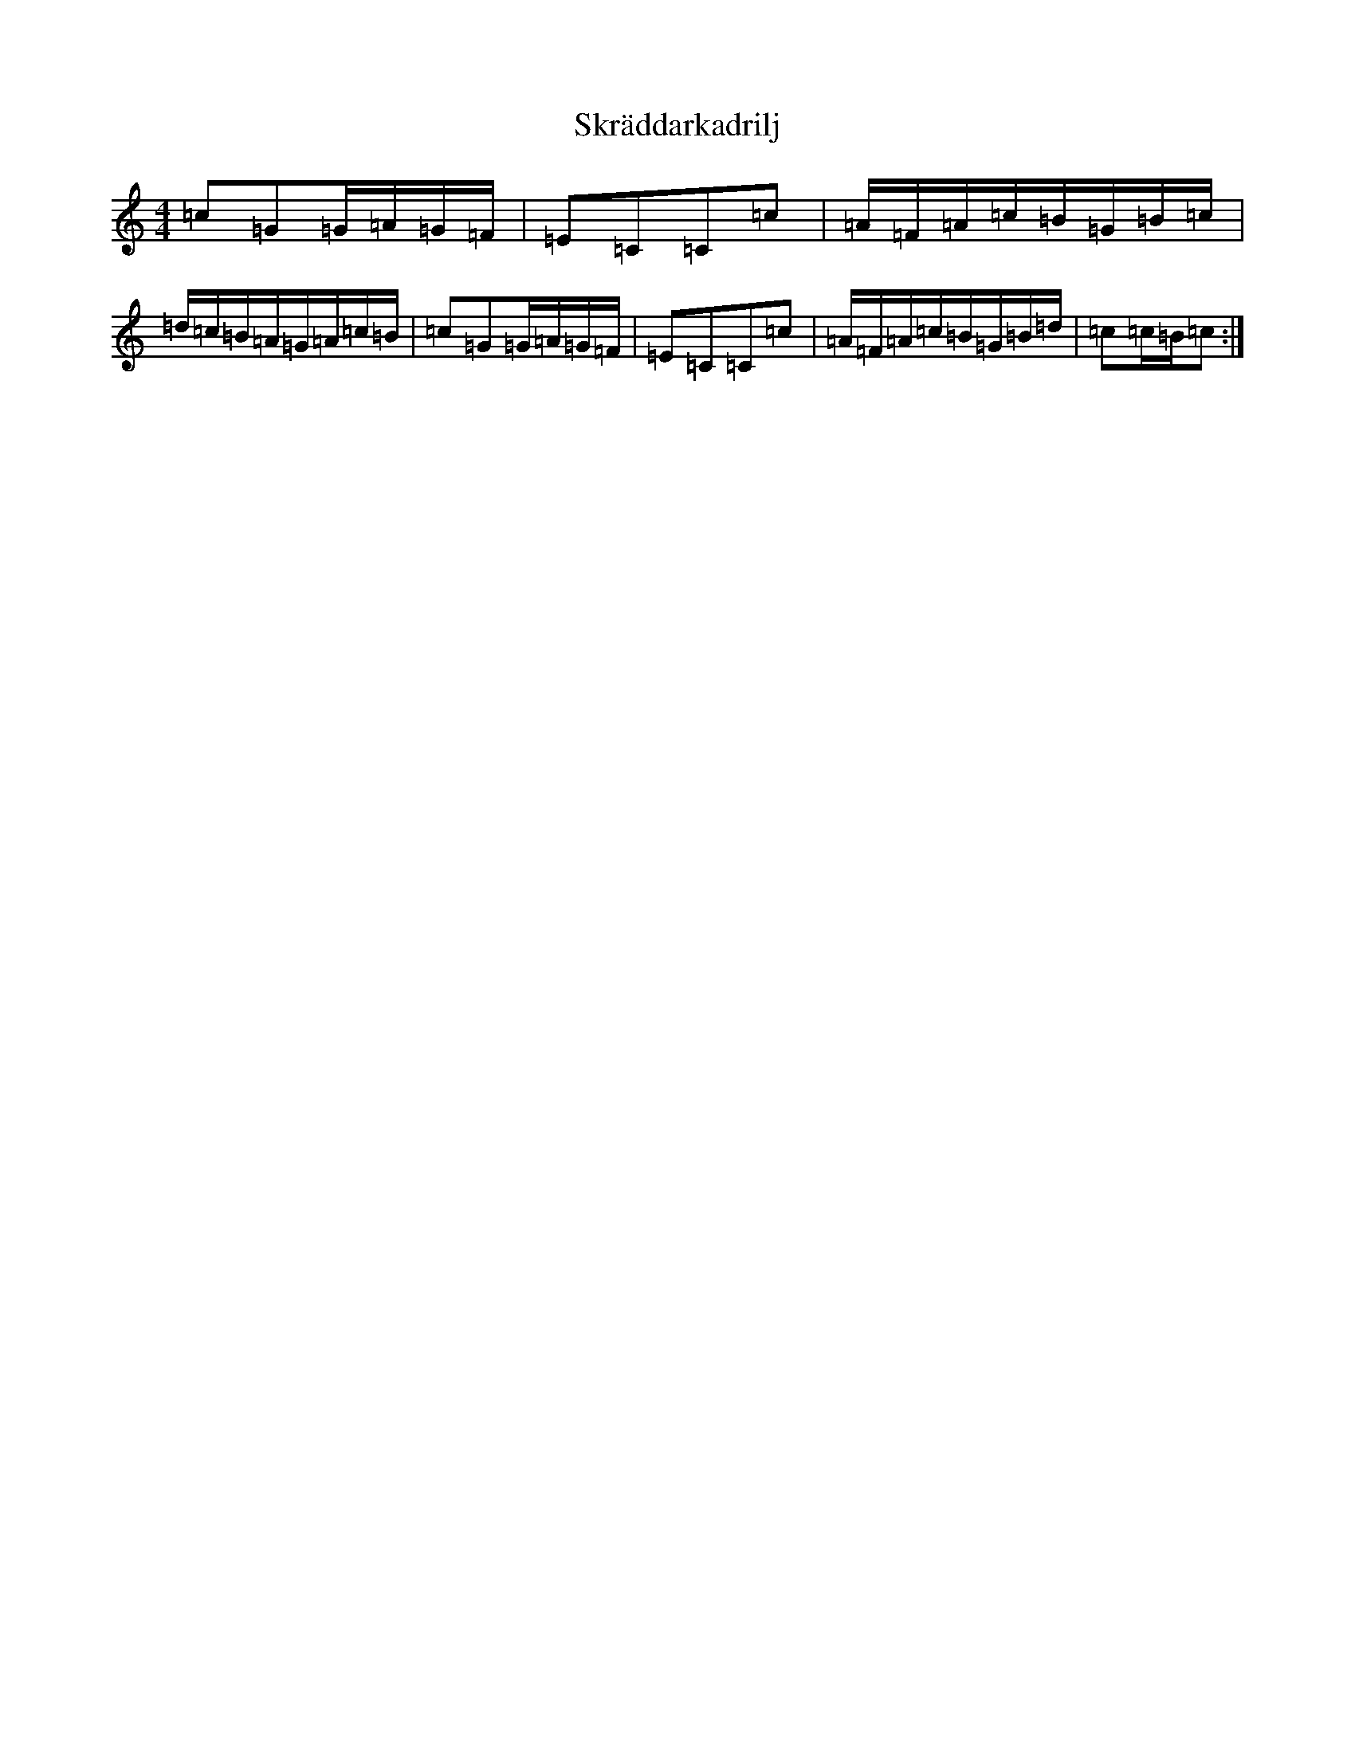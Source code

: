 X: 19589
T: Skräddarkadrilj
S: https://thesession.org/tunes/8741#setting19652
Z: G Major
R: barndance
M: 4/4
L: 1/8
K: C Major
=c=G=G/2=A/2=G/2=F/2|=E=C=C=c|=A/2=F/2=A/2=c/2=B/2=G/2=B/2=c/2|=d/2=c/2=B/2=A/2=G/2=A/2=c/2=B/2|=c=G=G/2=A/2=G/2=F/2|=E=C=C=c|=A/2=F/2=A/2=c/2=B/2=G/2=B/2=d/2|=c=c/2=B/2=c:|